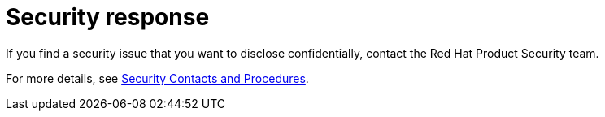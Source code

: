 [#security-response]
= Security response

If you find a security issue that you want to disclose confidentially, contact the Red Hat Product Security team.

For more details, see https://docs.redhat.com/security/team/contact/[Security Contacts and Procedures].
